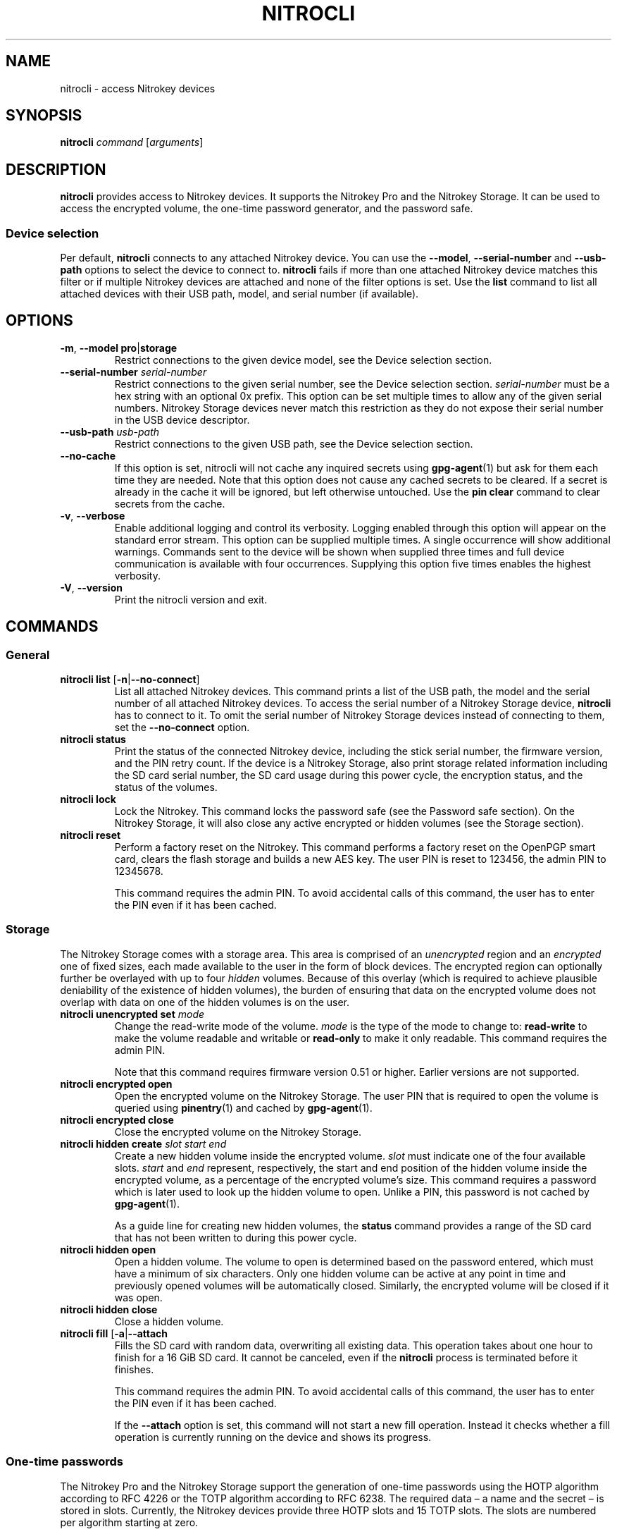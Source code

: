 .TH NITROCLI 1 2020-10-04
.SH NAME
nitrocli \- access Nitrokey devices
.SH SYNOPSIS
.B nitrocli
\fIcommand\fR
[\fIarguments\fR]
.SH DESCRIPTION
\fBnitrocli\fR provides access to Nitrokey devices.
It supports the Nitrokey Pro and the Nitrokey Storage.
It can be used to access the encrypted volume, the one-time password generator,
and the password safe.
.SS Device selection
Per default, \fBnitrocli\fR connects to any attached Nitrokey device.
You can use the \fB\-\-model\fR, \fB\-\-serial-number\fR and \fB\-\-usb-path\fR
options to select the device to connect to.
\fBnitrocli\fR fails if more than one attached Nitrokey device matches this
filter or if multiple Nitrokey devices are attached and none of the filter
options is set.
Use the \fBlist\fR command to list all attached devices with their USB path,
model, and serial number (if available).
.SH OPTIONS
.TP
\fB\-m\fR, \fB\-\-model pro\fR|\fBstorage\fR
Restrict connections to the given device model, see the Device selection
section.
.TP
\fB\-\-serial-number \fIserial-number\fR
Restrict connections to the given serial number, see the Device selection
section.
\fIserial-number\fR must be a hex string with an optional 0x prefix.
This option can be set multiple times to allow any of the given serial numbers.
Nitrokey Storage devices never match this restriction as they do not expose
their serial number in the USB device descriptor.
.TP
\fB\-\-usb-path \fIusb-path\fR
Restrict connections to the given USB path, see the Device selection section.
.TP
\fB\-\-no\-cache\fR
If this option is set, nitrocli will not cache any inquired secrets using
\fBgpg\-agent\fR(1) but ask for them each time they are needed.
Note that this option does not cause any cached secrets to be cleared.
If a secret is already in the cache it will be ignored, but left otherwise
untouched.
Use the \fBpin clear\fR command to clear secrets from the cache.
.TP
\fB\-v\fR, \fB\-\-verbose\fR
Enable additional logging and control its verbosity. Logging enabled through
this option will appear on the standard error stream. This option can be
supplied multiple times. A single occurrence will show additional warnings.
Commands sent to the device will be shown when supplied three times and full
device communication is available with four occurrences. Supplying this option
five times enables the highest verbosity.
.TP
\fB\-V\fR, \fB\-\-version\fR
Print the nitrocli version and exit.
.SH COMMANDS
.SS General
.TP
.B nitrocli list \fR[\fB-n\fR|\fB\-\-no-connect\fR]
List all attached Nitrokey devices.
This command prints a list of the USB path, the model and the serial number of
all attached Nitrokey devices.
To access the serial number of a Nitrokey Storage device, \fBnitrocli\fR has to
connect to it.
To omit the serial number of Nitrokey Storage devices instead of connecting to
them, set the \fB\-\-no-connect\fR option.
.TP
.B nitrocli status
Print the status of the connected Nitrokey device, including the stick serial
number, the firmware version, and the PIN retry count. If the device is a
Nitrokey Storage, also print storage related information including the SD card
serial number, the SD card usage during this power cycle, the encryption
status, and the status of the volumes.
.TP
.B nitrocli lock
Lock the Nitrokey.
This command locks the password safe (see the Password safe section). On the
Nitrokey Storage, it will also close any active encrypted or hidden volumes (see
the Storage section).
.TP
.B nitrocli reset
Perform a factory reset on the Nitrokey.
This command performs a factory reset on the OpenPGP smart card, clears the
flash storage and builds a new AES key.
The user PIN is reset to 123456, the admin PIN to 12345678.

This command requires the admin PIN.
To avoid accidental calls of this command, the user has to enter the PIN even
if it has been cached.

.SS Storage
The Nitrokey Storage comes with a storage area. This area is comprised of an
\fIunencrypted\fR region and an \fIencrypted\fR one of fixed sizes, each made
available to the user in the form of block devices. The encrypted region can
optionally further be overlayed with up to four \fIhidden\fR volumes. Because of
this overlay (which is required to achieve plausible deniability of the
existence of hidden volumes), the burden of ensuring that data on the encrypted
volume does not overlap with data on one of the hidden volumes is on the user.
.TP
\fBnitrocli unencrypted set \fImode\fR
Change the read-write mode of the volume.
\fImode\fR is the type of the mode to change to: \fBread-write\fR to make the
volume readable and writable or \fBread-only\fR to make it only readable.
This command requires the admin PIN.

Note that this command requires firmware version 0.51 or higher. Earlier
versions are not supported.
.TP
\fBnitrocli encrypted open
Open the encrypted volume on the Nitrokey Storage.
The user PIN that is required to open the volume is queried using
\fBpinentry\fR(1) and cached by \fBgpg\-agent\fR(1).
.TP
\fBnitrocli encrypted close
Close the encrypted volume on the Nitrokey Storage.
.TP
\fBnitrocli hidden create \fIslot\fR \fIstart\fR \fIend\fR
Create a new hidden volume inside the encrypted volume. \fIslot\fR must indicate
one of the four available slots. \fIstart\fR and \fIend\fR represent,
respectively, the start and end position of the hidden volume inside the
encrypted volume, as a percentage of the encrypted volume's size.
This command requires a password which is later used to look up the hidden
volume to open. Unlike a PIN, this password is not cached by \fBgpg\-agent\fR(1).

As a guide line for creating new hidden volumes, the \fBstatus\fR command
provides a range of the SD card that has not been written to during this power
cycle.
.TP
\fBnitrocli hidden open
Open a hidden volume. The volume to open is determined based on the password
entered, which must have a minimum of six characters. Only one hidden volume can
be active at any point in time and previously opened volumes will be
automatically closed. Similarly, the encrypted volume will be closed if it was
open.
.TP
\fBnitrocli hidden close
Close a hidden volume.
.TP
\fBnitrocli fill \fR[\fB\-a\fR|\fB\-\-attach\fR
Fills the SD card with random data, overwriting all existing data.
This operation takes about one hour to finish for a 16 GiB SD card.
It cannot be canceled, even if the \fBnitrocli\fR process is terminated before
it finishes.

This command requires the admin PIN.
To avoid accidental calls of this command, the user has to enter the PIN even
if it has been cached.

If the \fB\-\-attach\fR option is set, this command will not start a new fill
operation.
Instead it checks whether a fill operation is currently running on the device
and shows its progress.

.SS One-time passwords
The Nitrokey Pro and the Nitrokey Storage support the generation of one-time
passwords using the HOTP algorithm according to RFC 4226 or the TOTP algorithm
according to RFC 6238.
The required data \(en a name and the secret \(en is stored in slots.
Currently, the Nitrokey devices provide three HOTP slots and 15 TOTP slots.
The slots are numbered per algorithm starting at zero.
.P
The TOTP algorithm is a modified version of the HOTP algorithm that also uses
the current time.
Therefore, the Nitrokey clock must be synchronized with the clock of the
application that requests the one-time password.
.TP
\fBnitrocli otp get \fIslot \fR[\fB\-a\fR|\fB\-\-algorithm \fIalgorithm\fR] \
\fB[\-t\fR|\fB\-\-time \fItime\fR]
Generate a one-time password.
\fIslot\fR is the number of the slot to generate the password from.
\fIalgorithm\fR is the OTP algorithm to use.
Possible values are \fBhotp\fR for the HOTP algorithm according to RFC 4226 and
\fBtotp\fR for the TOTP algorithm according to RFC 6238 (default).
Per default, this commands sets the Nitrokey's time to the system time if the
TOTP algorithm is selected.
If \fB\-\-time\fR is set, it is set to \fItime\fR instead, which must be a Unix
timestamp (i.e., the number of seconds since 1970-01-01 00:00:00 UTC).
This command might require the user PIN (see the Configuration section).
.TP
\fBnitrocli otp set \fIslot name secret \
\fR[\fB\-a\fR|\fB\-\-algorithm \fIalgorithm\fR] \
[\fB\-d\fR|\fB\-\-digits \fIdigits\fR] [\fB\-c\fR|\fB\-\-counter \fIcounter\fR] \
[\fB\-t\fR|\fB\-\-time-window \fItime-window\fR] \
[\fB-f\fR|\fB\-\-format ascii\fR|\fBbase32\fR|\fBhex\fR]
Configure a one-time password slot.
\fIslot\fR is the number of the slot to configure.
\fIname\fR is the name of the slot (may not be empty).
\fIsecret\fR is the secret value to store in that slot.

The \fB\-\-format\fR option specifies the format of the secret.
If it is set to \fBascii\fR, each character of the given secret is interpreted
as the ASCII code of one byte.
If it is set to \fBbase32\fR, the secret is interpreted as a base32 string
according to RFC 4648.
If it is set to \fBhex\fR, every two characters are interpreted as the
hexadecimal value of one byte.
The default value is \fBbase32\fR.

\fIalgorithm\fR is the OTP algorithm to use.
Possible values are \fBhotp\fR for the HOTP algorithm according to RFC 4226 and
\fBtotp\fR for the TOTP algorithm according to RFC 6238 (default).
\fIdigits\fR is the number of digits the one-time password should have.
Allowed values are 6 and 8 (default: 6).
\fIcounter\fR is the initial counter if the HOTP algorithm is used (default: 0).
\fItime window\fR is the time window used with TOTP in seconds (default: 30).
.TP
\fBnitrocli otp clear \fIslot \fR[\fB\-a\fR|\fB\-\-algorithm \fIalgorithm\fR]
Delete the name and the secret stored in a one-time password slot.
\fIslot\fR is the number of the slot to clear.
\fIalgorithm\fR is the OTP algorithm to use.
Possible values are \fBhotp\fR for the HOTP algorithm according to RFC 4226 and
\fBtotp\fR for the TOTP algorithm according to RFC 6238 (default).
.TP
\fBnitrocli otp status \fR[\fB\-a\fR|\fB\-\-all\fR]
List all OTP slots.
If \fB\-\-all\fR is not set, empty slots are ignored.

.SS Configuration
Nitrokey devices have four configuration settings:  the numlock, capslock and
scrollock keys can be mapped to an HOTP slot, and OTP generation can be set to
require the user PIN.
.TP
\fBnitrocli config get\fR
Print the current Nitrokey configuration.
.TP
\fBnitrocli config set \fR\
[[\fB\-n\fR|\fB\-\-numlock \fIslot\fR] | [\fB\-N\fR|\fB\-\-no\-numlock\fR]] \
[[\fB\-c\fR|\fB\-\-capslock \fIslot\fR] | [\fB\-C\fR|\fB\-\-no\-capslock\fR]] \
[[\fB\-s\fR|\fB\-\-scrollock \fIslot\fR] | [\fB\-S\fR|\fB\-\-no\-scrollock\fR]] \
[[\fB\-o\fR|\fB\-\-otp\-pin\fR] | [\fB\-O\fR|\fB\-\-no\-otp\-pin\fR]]
Update the Nitrokey configuration.
This command requires the admin PIN.

With the \fB\-\-numlock\fR, \fB\-\-capslock\fR and \fB\-\-scrollock\fR options,
the respective bindings can be set.
\fIslot\fR is the number of the HOTP slot to bind the key to.
If \fB\-\-no\-numlock\fR, \fB\-\-no\-capslock\fR or \fB\-\-no\-scrollock\fR is
set, the respective binding is disabled.
The two corresponding options are mutually exclusive.

If \fB\-\-otp\-pin\fR is set, the user PIN will be required to generate one-time
passwords using the \fBotp get\fR command.
If \fB\-\-no\-otp\-pin\fR is set, OTP generation can be performed without PIN.
These two options are mutually exclusive.

.SS Password safe
The Nitrokey Pro and the Nitrokey Storage provide a password safe (PWS) with 16
slots.
In each of these slots you can store a name, a login, and a password.
The PWS is not encrypted, but it is protected with the user PIN by the firmware.
Once the PWS is unlocked by one of the commands listed below, it can be
accessed without authentication.
You can use the \fBlock\fR command to lock the password safe.
.TP
\fBnitrocli pws get \fIslot \fR[\fB\-n\fR|\fB\-\-name\fR] \
[\fB\-l\fR|\fB\-\-login\fR] \
[\fB\-p\fR|\fB\-\-password\fR] \
[\fB\-q\fR|\fB\-\-quiet\fR]
Print the content of one PWS slot.
\fIslot\fR is the number of the slot.
Per default, this command prints the name, the login and the password (in that
order).
If one or more of the options \fB\-\-name\fR, \fB\-\-login\fR, and
\fB\-\-password\fR are set, only the selected fields are printed.
The order of the fields never changes.

The fields are printed together with a label.
Use the \fB\-\-quiet\fR option to suppress the labels and to only output the
values stored in the PWS slot.
.TP
\fBnitrocli pws set \fIslot name login password\fR
Set the content of a PWS slot.
\fIslot\fR is the number of the slot to write.
\fIname\fR, \fIlogin\fR, and \fIpassword\fR represent the data to write to the
slot.
.TP
\fBnitrocli pws clear \fIslot\fR
Delete the data stored in a PWS slot.
\fIslot\fR is the number of the slot clear.
.TP
\fBnitrocli pws status \fR[\fB\-a\fR|\fB\-\-all\fR]
List all PWS slots.
If \fB\-\-all\fR is not set, empty slots are ignored.

.SS PINs
Nitrokey devices have two PINs: the user PIN and the admin PIN. The user
PIN must have at least six, the admin PIN at least eight characters. The
user PIN is required for commands such as \fBotp get\fR (depending on
the configuration) and for all \fBpws\fR commands.
The admin PIN is usually required to change the device configuration.
.P
Each PIN has a retry counter that is decreased with every wrong PIN entry and
reset if the PIN was entered correctly.
The initial retry counter is three.
If the retry counter for the user PIN is zero, you can use the
\fBpin unblock\fR command to unblock and reset the user PIN.
If the retry counter for the admin PIN is zero, you have to perform a factory
reset using the \fBreset\fR command or \fBgpg\fR(1).
Use the \fBstatus\fR command to check the retry counters.
.TP
.B nitrocli pin clear
Clear the PINs cached by the other commands. Note that cached PINs are
associated with the device they belong to and the \fBclear\fR command will only
clear the PIN for the currently used device, not all others.
.TP
\fBnitrocli pin set \fItype\fR
Change a PIN.
\fItype\fR is the type of the PIN that will be changed:  \fBadmin\fR to change
the admin PIN or \fBuser\fR to change the user PIN.
This command only works if the retry counter for the PIN type is at least one.
(Use the \fBstatus\fR command to check the retry counters.)
.TP
.B nitrocli pin unblock
Unblock and reset the user PIN.
This command requires the admin PIN.
The admin PIN cannot be unblocked.
This operation is equivalent to the unblock PIN option provided by \fBgpg\fR(1)
(using the \fB\-\-change\-pin\fR option).

.SH CONFIG FILE
\fBnitrocli\fR tries to read the configuration file at
\fB${XDG_CONFIG_HOME}/nitrocli/config.toml\fR (or
\fB${HOME}/nitrocli/config.toml\fR if the \fBXDG_CONFIG_HOME\fR environment
variable is not set).
It is used to set default values for the options listed below.
.P
You can also set the environment variable \fBNITROCLI_\fIKEY\fR to overwrite
the configuration for \fIkey\fR (see the Environment section).
Note that command-line arguments overwrite both the configuration file and the
environment variables.
.P
The following values can be set in the configuration file:
.TP
.B model
Restrict connections to the given device model (string, default: not set, see
\fB\-\-model\fR).
.TP
.B serial_numbers
Restrict connections to the given serial numbers (list of strings, default:
empty, see \fB\-\-serial-number\fR).
.TP
.B usb_path
Restrict connections to the given USB path (string, default: not set, see
\fB\-\-usb-path\fR).
.TP
.B no_cache
If set to true, do not cache any inquired secrets (boolean, default: false,
see \fB\-\-no\-cache\fR).
.TP
.B verbosity
Set the log level (integer, default: 0, see \fB\-\-verbose\fR).
.P
The configuration file must use the TOML format, for example:
    model = "pro"
    serial_numbers = ["0xf00baa", "deadbeef"]
    usb_path = "0001:0006:02"
    no_cache = false
    verbosity = 0

.SH ENVIRONMENT
The program honors a set of environment variables that can be used to
suppress interactive PIN entry through \fBpinentry\fR(1). The following
variables are recognized:
.TP
.B NITROCLI_ADMIN_PIN
The admin PIN to use.
.TP
.B NITROCLI_USER_PIN
The user PIN to use.
.TP
.B NITROCLI_NEW_ADMIN_PIN
The new admin PIN to set. This variable is only used by the \fBpin set\fR
command for the \fBadmin\fR type.
.TP
.B NITROCLI_NEW_USER_PIN
The new user PIN to set. This variable is only used by the \fBpin set\fR command
for the \fBuser\fR type.
.TP
.B NITROCLI_PASSWORD
A password used by commands that require one (e.g., \fBhidden open\fR).
.P
Additionally, these environment variables can be used to overwrite the
configuration (see the Config file section):
.TP
.B NITROCLI_MODEL
Restrict connections to the given device model (string, default: not set, see
\fB\-\-model\fR).
.TP
.B NITROCLI_SERIAL_NUMBERS
Restrict connections to the given list of serial numbers (comma-separated list
of strings, default: empty, see \fB\-\-serial-number\fR).
.TP
.B NITROCLI_USB_PATH
Restrict connections to the given USB path (string, default: not set, see
\fB\-\-usb-path\fR).
.TP
.B NITROCLI_NO_CACHE
If set to true, do not cache any inquired secrets (boolean, default: false,
see \fB\-\-no\-cache\fR).
.TP
.B NITROCLI_VERBOSITY
Set the log level (integer, default: 0, see \fB\-\-verbose\fR).

.SH FILES
.TP
.B ${XDG_CONFIG_HOME}/nitrocli/config.toml
.TP
.B ${HOME}/nitrocli/config.toml
User configuration file, see the Config file section.

.SH EXAMPLES
.SS Storage
Create a hidden volume in the first available slot, starting at half the size of
the encrypted volume (i.e., 50%) and stretching all the way to its end (100%):
    $ \fBnitrocli hidden create 0 50 100\fR

.SS One-time passwords
Configure a one-time password slot with a hexadecimal secret representation:
    $ \fBnitrocli otp set 0 test\-rfc4226 3132333435363738393031323334353637383930 \-\-format hex \-\-algorithm hotp\fR
    $ \fBnitrocli otp set 1 test\-foobar 666F6F626172 \-\-format hex \-\-algorithm hotp\fR
    $ \fBnitrocli otp set 0 test\-rfc6238 3132333435363738393031323334353637383930 \-\-format hex \-\-algorithm totp \-\-digits 8\fR
.P
Configure a one-time password slot with an ASCII secret representation:
    $ \fBnitrocli otp set 0 test\-rfc4226 12345678901234567890 \-\-format ascii \-\-algorithm hotp\fR
    $ \fBnitrocli otp set 1 test\-foobar foobar \-\-format ascii \-\-algorithm hotp\fR
    $ \fBnitrocli otp set 0 test\-rfc6238 12345678901234567890 \-\-format ascii \-\-algorithm totp \-\-digits 8\fR
.P
Configure a one-time password slot with a base32 secret representation:
    $ \fBnitrocli otp set 0 test\-rfc4226 gezdgnbvgy3tqojqgezdgnbvgy3tqojq \-\-algorithm hotp\fR
    $ \fBnitrocli otp set 1 test\-foobar mzxw6ytboi====== \-\-algorithm hotp\fR
    $ \fBnitrocli otp set 0 test\-rfc6238 gezdgnbvgy3tqojqgezdgnbvgy3tqojq \-\-algorithm totp \-\-digits 8\fR
.P
Generate a one-time password:
    $ \fBnitrocli otp get 0 \-\-algorithm hotp\fR
    755224
    $ \fBnitrocli otp get 0 \-\-algorithm totp \-\-time 1234567890\fR
    89005924
.P
Clear a one-time password slot:
    $ \fBnitrocli otp clear 0 \-\-algorithm hotp\fR

.SS Configuration
Query the configuration:
    $ \fBnitrocli config get\fR
    Config:
      numlock binding:          not set
      capslock binding:         not set
      scrollock binding:        not set
      require user PIN for OTP: true
.P
Change the configuration:
    $ \fBnitrocli config set \-\-otp\-pin\fR

.SS Password safe
Configure a PWS slot:
    $ \fBnitrocli pws set 0 example.org john.doe passw0rd\fR

Get the data from a slot:
    $ \fBnitrocli pws get 0\fR
    name:     example.org
    login:    john.doe
    password: passw0rd

Copy the password to the clipboard (requires \fBxclip\fR(1)).
    $ \fBnitrocli pws get 0 \-\-password \-\-quiet | xclip \-in\fR

Query the PWS slots:
    $ \fB nitrocli pws status\fR
    slot	name
    0	example.org
